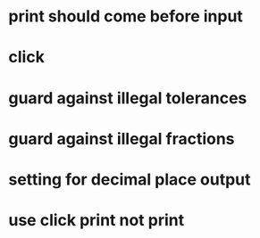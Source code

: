 * print should come before input
* click
* guard against illegal tolerances
* guard against illegal fractions
* setting for decimal place output
* use click print not print
